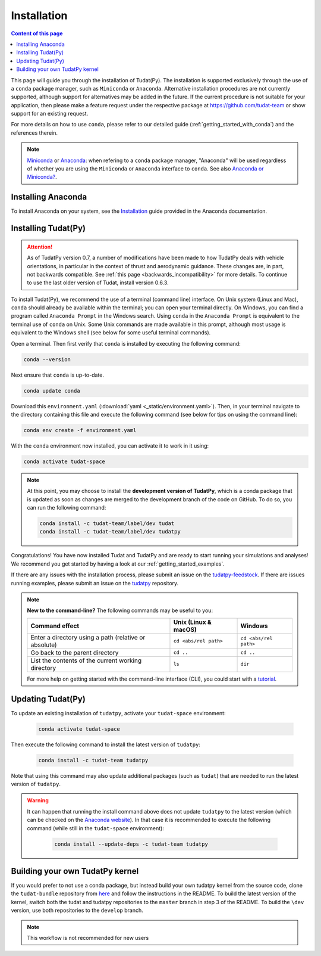 
.. _getting_started_installation:

******************************
Installation
******************************

.. contents:: Content of this page
   :local:

This page will guide you through the installation of Tudat(Py). The installation is supported exclusively through the use of a ``conda``
package manager, such as ``Miniconda`` or ``Anaconda``. Alternative installation procedures are not currently
supported, although support for alternatives may be added in the future. If the current procedure is not suitable for your
application, then please make a feature request under the respective package at https://github.com/tudat-team or show
support for an existing request.

For more details on how to use ``conda``, please refer to our detailed guide (:ref:`getting_started_with_conda`) and the references therein.

.. note::

    `Miniconda`_ or `Anaconda`_: when refering to a ``conda`` package manager, "Anaconda" will be used regardless of whether you are using the ``Miniconda`` or ``Anaconda`` interface to ``conda``. See also `Anaconda or Miniconda?`_.

.. _`Miniconda`: https://docs.conda.io/en/latest/miniconda.html
.. _`Anaconda`: https://docs.anaconda.com/navigator
.. _`Anaconda or Miniconda?`: https://docs.conda.io/projects/conda/en/latest/user-guide/install/download.html#anaconda-or-miniconda

Installing Anaconda
###################

To install Anaconda on your system, see the `Installation`_ guide provided in the Anaconda documentation.

.. _`Installation`: https://docs.anaconda.com/anaconda/install/


Installing Tudat(Py)
####################

.. attention::

  As of TudatPy version 0.7, a number of modifications have been made to how TudatPy deals with vehicle orientations,
  in particular in the context of thrust and aerodynamic guidance. These changes are, in part, not backwards compatible.
  See :ref:`this page <backwards_incompatibility>` for more details. To continue to use the last older version of Tudat, install
  version 0.6.3.

To install Tudat(Py), we recommend the use of a terminal (command line) interface. On Unix system (Linux and Mac), ``conda`` should already be available within the terminal; you can open your terminal directly. On Windows, you can find a program called ``Anaconda Prompt`` in the Windows search. Using ``conda`` in the ``Anaconda Prompt`` is equivalent to the terminal use of ``conda`` on Unix. Some Unix commands are made available in this prompt, although most usage is equivalent to the Windows shell (see below for some useful terminal commands).

Open a terminal. Then first verify that ``conda`` is installed by executing the following command:

.. code-block::

    conda --version

Next ensure that ``conda`` is up-to-date.

.. code:: bash

    conda update conda

Download this ``environment.yaml`` (:download:`yaml <_static/environment.yaml>`). Then, in your terminal navigate to the directory containing this file and execute the following command (see below for tips on using the command line):

.. code:: bash

    conda env create -f environment.yaml

With the ``conda`` environment now installed, you can activate it to work in it using:

.. code:: bash

        conda activate tudat-space

.. note::
    At this point, you may choose to install the **development version of TudatPy**, which is a conda package that is updated as soon as changes are merged to the development branch of the code on GitHub. 
    To do so, you can run the following command:

    .. code:: bash

        conda install -c tudat-team/label/dev tudat
        conda install -c tudat-team/label/dev tudatpy


Congratulations! You have now installed Tudat and TudatPy and are ready to start running your simulations and analyses! We recommend you get started by having a look at our :ref:`getting_started_examples`.

If there are any issues with the installation process, please submit an issue on the `tudatpy-feedstock`_. If there are issues running examples, please submit an issue on the `tudatpy`_ repository.

.. _`tudatpy-feedstock`: https://github.com/tudat-team/tudatpy-feedstock
.. _`tudatpy`: https://github.com/tudat-team/tudatpy

.. note::

    **New to the command-line?** The following commands may be useful to you:

    +-------------------------------------------------------+--------------------------+-----------------------+
    | **Command effect**                                    | **Unix (Linux & macOS)** | **Windows**           |
    +-------------------------------------------------------+--------------------------+-----------------------+
    | Enter a directory using a path (relative or absolute) | ``cd <abs/rel path>``    | ``cd <abs/rel path>`` |
    +-------------------------------------------------------+--------------------------+-----------------------+
    | Go back to the parent directory                       | ``cd ..``                | ``cd ..``             |
    +-------------------------------------------------------+--------------------------+-----------------------+
    | List the contents of the current working directory    | ``ls``                   | ``dir``               |
    +-------------------------------------------------------+--------------------------+-----------------------+

    For more help on getting started with the command-line interface (CLI), you could start with a `tutorial`_.

.. _`tutorial`: https://blog.balthazar-rouberol.com/discovering-the-terminal

Updating Tudat(Py)
##################

To update an existing installation of ``tudatpy``, activate your ``tudat-space`` environment:

    .. code:: bash

        conda activate tudat-space

Then execute the following command to install the latest version of ``tudatpy``:

    .. code:: bash

        conda install -c tudat-team tudatpy

Note that using this command may also update additional packages (such as ``tudat``) that are needed to run the latest version of ``tudatpy``.


.. warning::

    It can happen that running the install command above does not update ``tudatpy`` to the latest version (which can be checked on the `Anaconda website <https://anaconda.org/tudat-team/tudatpy>`_). In that case it is recommended to execute the following command (while still in the ``tudat-space`` environment):

       .. code:: bash

           conda install --update-deps -c tudat-team tudatpy
           
Building your own TudatPy kernel
################################

If you would prefer to not use a conda package, but instead build your own tudatpy kernel from the source code, clone the ``tudat-bundle`` repository from `here <https://github.com/tudat-team/tudat-bundle>`_ and follow the instructions in the README. To build the latest version of the kernel, switch both the tudat and tudatpy repositories to the ``master`` branch in step 3 of the README. To build the ``\dev`` version, use both repositories to the ``develop`` branch.

.. note::

    This workflow is not recommended for new users










